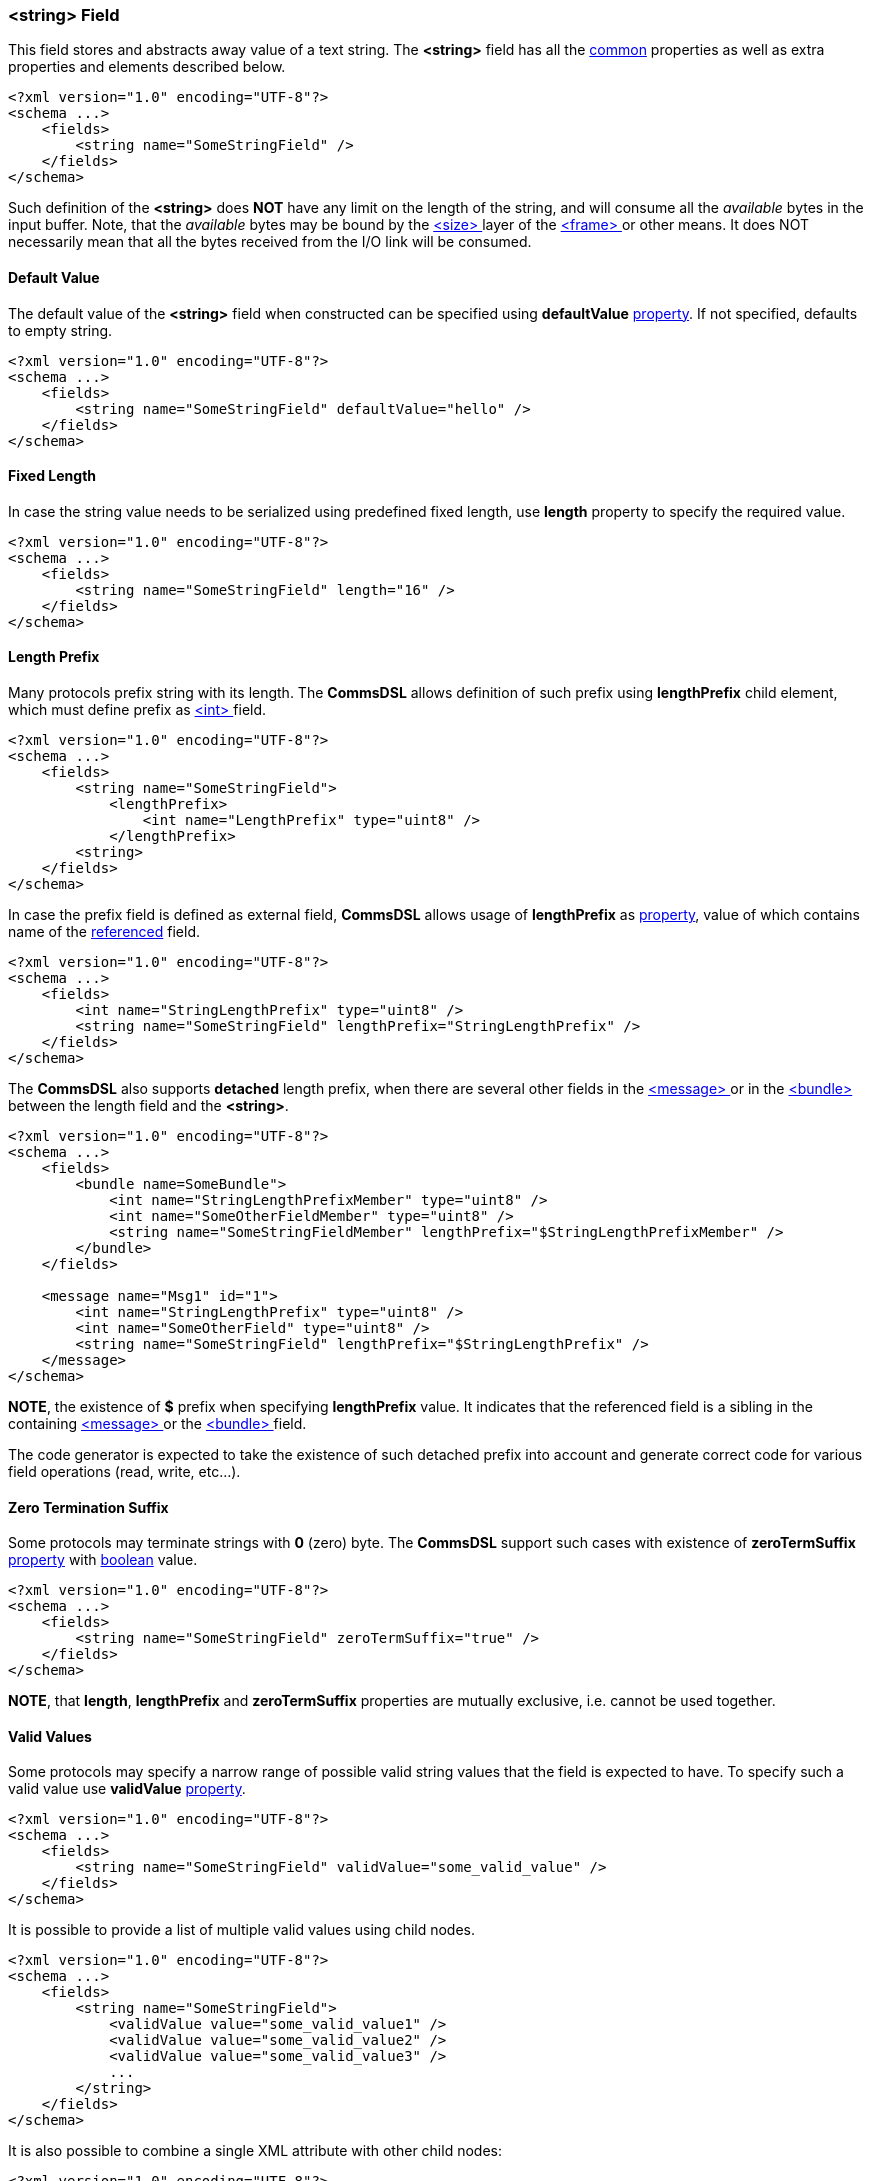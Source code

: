 [[fields-string]]
=== &lt;string&gt; Field ===
This field stores and abstracts away value of a text string. 
The **&lt;string&gt;** field has all the <<fields-common, common>> properties
as well as extra properties and elements described below.
[source,xml]
----
<?xml version="1.0" encoding="UTF-8"?>
<schema ...>
    <fields>
        <string name="SomeStringField" />
    </fields>
</schema>
----
Such definition of the **&lt;string&gt;** does **NOT** have any limit on
the length of the string, and will consume all the __available__ bytes in the 
input buffer. Note, that the __available__ bytes may be bound by the 
<<frames-size, &lt;size&gt; >> layer of the <<frames-frames, &lt;frame&gt; >> or 
other means. It does NOT necessarily mean that all the bytes received from the I/O link
will be consumed.

[[fields-string-default-value]]
==== Default Value ====
The default value of the **&lt;string&gt;** field when constructed can be specified
using **defaultValue** <<intro-properties, property>>. If not specified, defaults to empty string.
[source,xml]
----
<?xml version="1.0" encoding="UTF-8"?>
<schema ...>
    <fields>
        <string name="SomeStringField" defaultValue="hello" />
    </fields>
</schema>
----

[[fields-string-fixed-length]]
==== Fixed Length ====
In case the string value needs to be serialized using predefined fixed length,
use **length** property to specify the required value.
[source,xml]
----
<?xml version="1.0" encoding="UTF-8"?>
<schema ...>
    <fields>
        <string name="SomeStringField" length="16" />
    </fields>
</schema>
----

[[fields-string-length-prefix]]
==== Length Prefix ====
Many protocols prefix string with its length. The **CommsDSL** allows definition
of such prefix using **lengthPrefix** child element, which must define prefix as
<<fields-int, &lt;int&gt; >> field.
[source,xml]
----
<?xml version="1.0" encoding="UTF-8"?>
<schema ...>
    <fields>
        <string name="SomeStringField">
            <lengthPrefix>
                <int name="LengthPrefix" type="uint8" />
            </lengthPrefix>
        <string>
    </fields>
</schema>
----
In case the prefix field is defined as external field, **CommsDSL** allows
usage of **lengthPrefix** as <<intro-properties, property>>, value of
which contains name of the <<intro-references, referenced>> field.
[source,xml]
----
<?xml version="1.0" encoding="UTF-8"?>
<schema ...>
    <fields>
        <int name="StringLengthPrefix" type="uint8" />
        <string name="SomeStringField" lengthPrefix="StringLengthPrefix" />
    </fields>
</schema>
----
The **CommsDSL** also supports **detached** length prefix, when there are
several other fields in the <<messages-messages, &lt;message&gt; >> or in the
<<fields-bundle, &lt;bundle&gt; >> between the length field and the **&lt;string&gt;**.
[source,xml]
----
<?xml version="1.0" encoding="UTF-8"?>
<schema ...>
    <fields>
        <bundle name=SomeBundle">
            <int name="StringLengthPrefixMember" type="uint8" />
            <int name="SomeOtherFieldMember" type="uint8" />
            <string name="SomeStringFieldMember" lengthPrefix="$StringLengthPrefixMember" />
        </bundle>
    </fields>
    
    <message name="Msg1" id="1">
        <int name="StringLengthPrefix" type="uint8" />
        <int name="SomeOtherField" type="uint8" />
        <string name="SomeStringField" lengthPrefix="$StringLengthPrefix" />
    </message>
</schema>
----
**NOTE**, the existence of **$** prefix when specifying **lengthPrefix** value.
It indicates that the referenced field is a sibling in the containing
<<messages-messages, &lt;message&gt; >> or the
<<fields-bundle, &lt;bundle&gt; >> field.

The code generator is expected to take the existence of such detached prefix
into account and generate correct code for various field operations
(read, write, etc...).

[[fields-string-zero-term-suffix]]
==== Zero Termination Suffix ====
Some protocols may terminate strings with **0** (zero) byte. The **CommsDSL**
support such cases with existence of **zeroTermSuffix** <<intro-properties, property>>
with <<intro-boolean, boolean>> value.
[source,xml]
----
<?xml version="1.0" encoding="UTF-8"?>
<schema ...>
    <fields>
        <string name="SomeStringField" zeroTermSuffix="true" />
    </fields>
</schema>
----

**NOTE**, that **length**, **lengthPrefix** and **zeroTermSuffix** properties
are mutually exclusive, i.e. cannot be used together.

[[fields-string-valid-values]]
==== Valid Values ====
Some protocols may specify a narrow range of possible valid string values that
the field is expected to have. To specify such a valid value use **validValue**
<<intro-properties, property>>.
[source,xml]
----
<?xml version="1.0" encoding="UTF-8"?>
<schema ...>
    <fields>
        <string name="SomeStringField" validValue="some_valid_value" />
    </fields>
</schema>
----

It is possible to provide a list of multiple valid values using child nodes.
[source,xml]
----
<?xml version="1.0" encoding="UTF-8"?>
<schema ...>
    <fields>
        <string name="SomeStringField">
            <validValue value="some_valid_value1" />
            <validValue value="some_valid_value2" />
            <validValue value="some_valid_value3" />
            ...
        </string>
    </fields>
</schema>
----

It is also possible to combine a single XML attribute with other child nodes:
[source,xml]
----
<?xml version="1.0" encoding="UTF-8"?>
<schema ...>
    <fields>
        <string name="SomeStringField" validValue="some_valid_value1">
            <validValue value="some_valid_value2" />
            ...
        </string>
    </fields>
</schema>
----

When the protocol specification demands haveing a specific string value, then it is possible to
combine it with the <<fields-common-failing-read-of-the-field-on-invalid-value, failOnInvalid>>
property.
[source,xml]
----
<?xml version="1.0" encoding="UTF-8"?>
<schema ...>
    <fields>
        <string name="SomeStringField" validValue="some_required_value" failOnInvalid="true" />
    </fields>
</schema>
----

[[fields-string-single-valid-value]]
==== Single Valid Value ====
Sometimes the **&lt;string&gt;** field has only one valid value and it must be initialized with it. The
**defaultValidValue** <<intro-properties, property>> can be used as a replacement to the combination of
**defaultValue** and **validValue** ones having to specify the same value:
[source,xml]
----
<?xml version="1.0" encoding="UTF-8"?>
<schema ... version="10">
    <fields>
        <string name="SomeStringField" defaultValidValue="some_value" failOnInvalid="true" ... />

        <!-- Instead of:
        <string name="SomeStringField" defaultValue="some_value" validValue="some_value" failOnInvalid="true" ... />
        -->
    </fields>
</schema>
----

Use <<appendix-string, properties table>> for future references.
